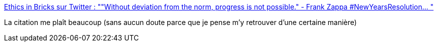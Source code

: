 :jbake-type: post
:jbake-status: published
:jbake-title: Ethics in Bricks sur Twitter : ""Without deviation from the norm, progress is not possible." - Frank Zappa #NewYearsResolution… "
:jbake-tags: citation,philosophie,progrès,innovation,culture,_mois_janv.,_année_2020
:jbake-date: 2020-01-01
:jbake-depth: ../
:jbake-uri: shaarli/1577875126000.adoc
:jbake-source: https://nicolas-delsaux.hd.free.fr/Shaarli?searchterm=https%3A%2F%2Ftwitter.com%2FEthicsInBricks%2Fstatus%2F1211932738929999872&searchtags=citation+philosophie+progr%C3%A8s+innovation+culture+_mois_janv.+_ann%C3%A9e_2020
:jbake-style: shaarli

https://twitter.com/EthicsInBricks/status/1211932738929999872[Ethics in Bricks sur Twitter : ""Without deviation from the norm, progress is not possible." - Frank Zappa #NewYearsResolution… "]

La citation me plaît beaucoup (sans aucun doute parce que je pense m'y retrouver d'une certaine manière)
